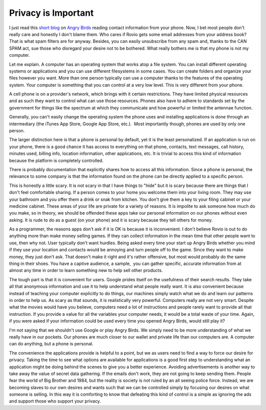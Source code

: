 Privacy is Important
####################

I just read this `short blog`_ on `Angry Birds`_ reading contact
information from your phone. Now, I bet most people don't really care
and honestly I don't blame them. Who cares if Rovio gets some email
addresses from your address book? That is what spam filters are for
anyway. Besides, you can easily unsubscribe from any spam and, thanks to
the CAN SPAM act, sue those who disregard your desire not to be
bothered. What really bothers me is that my phone is not my computer.

Let me explain. A computer has an operating system that works atop a
file system. You can install different operating systems or applications
and you can use different filesystems in some cases. You can create
folders and organize your files however you want. More than one person
typically can use a computer thanks to the features of the operating
system. Your computer is something that you can control at a very low
level. This is very different from your phone.

A cell phone is on a provider's network, which brings with it certain
restrictions. They have limited physical resources and as such they want
to control what can use those resources. Phones also have to adhere to
standards set by the government for things like the spectrum at which
they communicate and how powerful or limited the antennae function.

Generally, you can't easily change the operating system the phone uses
and installing applications is done through an intermediary (the iTunes
App Store, Google App Store, etc.).  Most importantly though, phones are
used by only one person.

The larger distinction here is that a phone is personal by default, yet
it is the least personalized. If an application is run on your phone,
there is a good chance it has access to everything on that phone,
contacts, text messages, call history, minutes used, billing info,
location information, other applications, etc. It is trivial to access
this kind of information because the platform is completely controlled.

There is probably documentation that explicitly shares how to access all
this information. Since a phone is personal, the relevance to some
company is that the information found on the phone can be directly
applied to a specific person.

This is honestly a little scary. It is not scary in that I have things
to "hide" but it is scary because there are things that I don't feel
comfortable sharing. If a person comes to your home you welcome them
into your living room. They may use your bathroom and you offer them a
drink or snak from kitchen. You don't give them a key to your filing
cabinet or your medicine cabinet. These areas of your life are private
for a variety of reasons. It is impolite to ask someone how much do you
make, so in theory, we should be offended these apps take our personal
information on our phones without even asking. It is rude to do as a
guest (on your phone) and it is scary because they tell others for
money.

As a programmer, the reasons apps don't ask if it is OK is because it
is inconvenient. I don't believe Rovio is out to do anything more than
make money selling games. If they can collect information in the mean
time that other people want to use, then why not. User typically don't
want hurdles. Being asked every time your start up Angry Birds whether
you mind if they use your location and contacts would be annoying and
turn people off to the game. Since they want to make money, they just
don't ask. That doesn't make it right and it's rather offensive, but
most would probably do the same thing in their shoes. You have a captive
audience, a sample,  you can gather specific, accurate information from
at almost any time in order to learn something new to help sell other
products.

The tough part is that it is convenient for users. Google prides itself
on the usefulness of their search results. They take all that anonymous
information and use it to help understand what people really want. It is
also convenient because instead of teaching your computer explicitly to
do things, our machines simply watch what we do and learn our patterns
in order to help us. As scary as that sounds, it is realistically very
powerful. Computers really are not very smart. Despite what the movies
would have you believe, computers need a lot of instructions and people
rarely want to provide all that instruction. If you provide a value for
all the variables your computer needs, it would be a total waste of your
time. Again, if you were asked if your information could be used every
time you opened Angry Birds, would still play it?

I'm not saying that we shouldn't use Google or play Angry Birds. We
simply need to be more understanding of what we really have in our
pockets. Our phones are much closer to our wallet and private life than
our computers are. A computer can do anything, but a phone is personal.

The convenience the applications provide is helpful to a point, but we
as users need to find a way to force our desire for privacy. Taking the
time to see what options are available for applications is a good first
step to understanding what an application might be doing behind the
scenes to give you a better experience. Avoiding advertisements is
another way to take away the value of secret data gathering. If the
emails don't work, they are not going to keep sending them. People fear
the world of Big Brother and 1984, but the reality is society is not
ruled by an all seeing police force. Instead, we are becoming slaves to
our own desires and wants such that we can be controlled simply by
focusing our desires on what someone is selling. In this way it is
comforting to know that defeating this kind of control is a simple as
ignoring the ads and support those who support your privacy.

.. _short blog: http://threatpost.com/en_us/blogs/forget-epsilon-fear-angry-bird-042611
.. _Angry Birds: http://www.rovio.com/index.php?page=angry-birds


.. author:: default
.. categories:: code
.. tags:: programming
.. comments::
